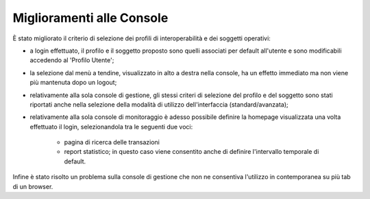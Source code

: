 Miglioramenti alle Console
--------------------------

È stato migliorato il criterio di selezione dei profili di interoperabilità e dei soggetti operativi:

- a login effettuato, il profilo e il soggetto proposto sono quelli associati per default all'utente e sono modificabili accedendo al 'Profilo Utente';

- la selezione dal menù a tendine, visualizzato in alto a destra nella console, ha un effetto immediato ma non viene più mantenuta dopo un logout;

- relativamente alla sola console di gestione, gli stessi criteri di selezione del profilo e del soggetto sono stati riportati anche nella selezione della modalità di utilizzo dell'interfaccia (standard/avanzata);

- relativamente alla sola console di monitoraggio è adesso possibile definire la homepage visualizzata una volta effettuato il login, selezionandola tra le seguenti due voci:

	- pagina di ricerca delle transazioni

	- report statistico; in questo caso viene consentito anche di definire l'intervallo temporale di default.    

Infine è stato risolto un problema sulla console di gestione che non ne consentiva l'utilizzo in contemporanea su più tab di un browser.
